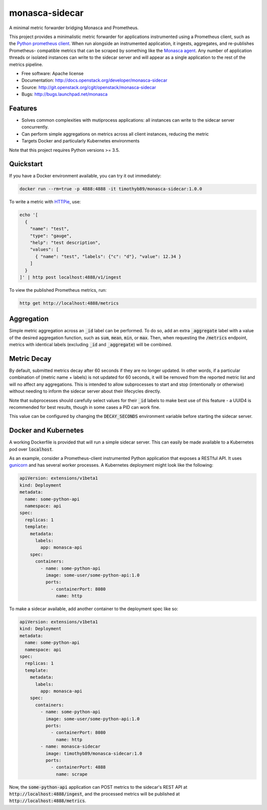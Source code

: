 ===============================
monasca-sidecar
===============================

A minimal metric forwarder bridging Monasca and Prometheus.

This project provides a minimalistic metric forwarder for applications
instrumented using a Prometheus client, such as the `Python prometheus client
<https://github.com/prometheus/client_python>`_. When run alongside an
instrumented application, it ingests, aggregates, and re-publishes Prometheus-
compatible metrics that can be scraped by something like the `Monasca agent
<https://github.com/openstack/monasca-agent>`_. Any number of application
threads or isolated instances can write to the sidecar server and will appear
as a single application to the rest of the metrics pipeline.

* Free software: Apache license
* Documentation: http://docs.openstack.org/developer/monasca-sidecar
* Source: http://git.openstack.org/cgit/openstack/monasca-sidecar
* Bugs: http://bugs.launchpad.net/monasca

Features
--------

* Solves common complexities with mutiprocess applications: all instances can
  write to the sidecar server concurrently.
* Can perform simple aggregations on metrics across all client instances,
  reducing the metric
* Targets Docker and particularly Kubernetes environments

Note that this project requires Python versions >= 3.5.

Quickstart
----------

If you have a Docker environment available, you can try it out immediately:

.. code-block:: bash

    docker run --rm=true -p 4888:4888 -it timothyb89/monasca-sidecar:1.0.0

To write a metric with `HTTPie <https://github.com/jkbrzt/httpie>`_, use:

.. code-block:: bash

    echo '[
      {
        "name": "test",
        "type": "gauge",
        "help": "test description",
        "values": [
          { "name": "test", "labels": {"c": "d"}, "value": 12.34 }
        ]
      }
    ]' | http post localhost:4888/v1/ingest

To view the published Prometheus metrics, run:

.. code-block:: bash

    http get http://localhost:4888/metrics

Aggregation
-----------

Simple metric aggregation across an :code:`_id` label can be performed. To do
so, add an extra :code:`_aggregate` label with a value of the desired
aggregation function, such as :code:`sum`, :code:`mean`, :code:`min`, or
:code:`max`. Then, when requesting the :code:`/metrics` endpoint, metrics with
identical labels (excluding :code:`_id` and :code:`_aggregate`) will be
combined.

Metric Decay
------------

By default, submitted metrics decay after 60 seconds if they are no longer
updated. In other words, if a particular combination of (metric name + labels)
is not updated for 60 seconds, it will be removed from the reported metric list
and will no affect any aggregations. This is intended to allow subprocesses to
start and stop (intentionally or otherwise) without needing to inform the
sidecar server about their lifecycles directly.

Note that subprocesses should carefully select values for their :code:`_id`
labels to make best use of this feature - a UUID4 is recommended for best
results, though in some cases a PID can work fine.

This value can be configured by changing the :code:`DECAY_SECONDS` environment
variable before starting the sidecar server.

Docker and Kubernetes
---------------------

A working Dockerfile is provided that will run a simple sidecar server. This
can easily be made available to a Kubernetes pod over :code:`localhost`.

As an example, consider a Prometheus-client instrumented Python application
that exposes a RESTful API. It uses `gunicorn <http://gunicorn.org/>`_ and has
several worker processes. A Kubernetes deployment might look like the following:

.. code-block:: yaml

    apiVersion: extensions/v1beta1
    kind: Deployment
    metadata:
      name: some-python-api
      namespace: api
    spec:
      replicas: 1
      template:
        metadata:
          labels:
            app: monasca-api
        spec:
          containers:
            - name: some-python-api
              image: some-user/some-python-api:1.0
              ports:
                - containerPort: 8080
                  name: http

To make a sidecar available, add another container to the deployment spec like
so:

.. code-block:: yaml

    apiVersion: extensions/v1beta1
    kind: Deployment
    metadata:
      name: some-python-api
      namespace: api
    spec:
      replicas: 1
      template:
        metadata:
          labels:
            app: monasca-api
        spec:
          containers:
            - name: some-python-api
              image: some-user/some-python-api:1.0
              ports:
                - containerPort: 8080
                  name: http
            - name: monasca-sidecar
              image: timothyb89/monasca-sidecar:1.0
              ports:
                - containerPort: 4888
                  name: scrape

Now, the :code:`some-python-api` application can POST metrics to the sidecar's
REST API at :code:`http://localhost:4888/ingest`, and the processed metrics will
be published at :code:`http://localhost:4888/metrics`.
